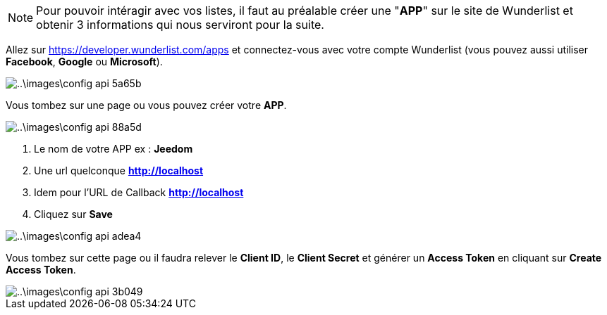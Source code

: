 [NOTE]
====
Pour pouvoir intéragir avec vos listes, il faut au préalable créer une "*APP*" sur le site de Wunderlist et obtenir 3 informations qui nous serviront pour la suite.
====

Allez sur https://developer.wunderlist.com/apps et connectez-vous avec votre compte Wunderlist (vous pouvez aussi utiliser *Facebook*, *Google* ou *Microsoft*).

image::..\images\config-api-5a65b.png[]

Vous tombez sur une page ou vous pouvez créer votre *APP*.

image::..\images\config-api-88a5d.png[]


. Le nom de votre APP ex : *Jeedom*
. Une url quelconque *http://localhost*
. Idem pour l'URL de Callback  *http://localhost*
. Cliquez sur *Save*

image::..\images\config-api-adea4.png[]

Vous tombez sur cette page ou il faudra relever le *Client ID*, le *Client Secret* et générer un *Access Token* en cliquant sur *Create Access Token*.

image::..\images\config-api-3b049.png[]